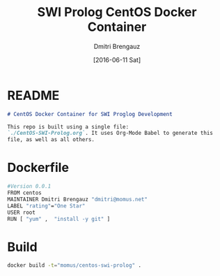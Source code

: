 #+TITLE:  SWI Prolog CentOS Docker Container
#+AUTHOR: Dmitri Brengauz
#+EMAIL:  dmitri@momus.net
#+DATE:   [2016-06-11 Sat]
#+TAGS:   docker CentOS prolog 
#+DESCRIPTION: Fires up a nice, clean Docker Prolog develomplent environment.

* README
  #+BEGIN_SRC markdown :tangle ./README.md
      # CentOS Docker Container for SWI Proglog Development
      
      This repo is built using a single file:
      `./CentOS-SWI-Prolog.org`. It uses Org-Mode Babel to generate this
      file, as well as all others.
  #+END_SRC


* Dockerfile
  #+BEGIN_SRC sh :tangle ./Dockerfile
  #Version 0.0.1
  FROM centos
  MAINTAINER Dmitri Brengauz "dmitri@momus.net"
  LABEL "rating"="One Star" 
  USER root
  RUN [ "yum" ,  "install -y git" ]
  #+END_SRC
* Build
  #+BEGIN_SRC sh :dir .
  docker build -t="momus/centos-swi-prolog" .
  #+END_SRC

  #+RESULTS:


